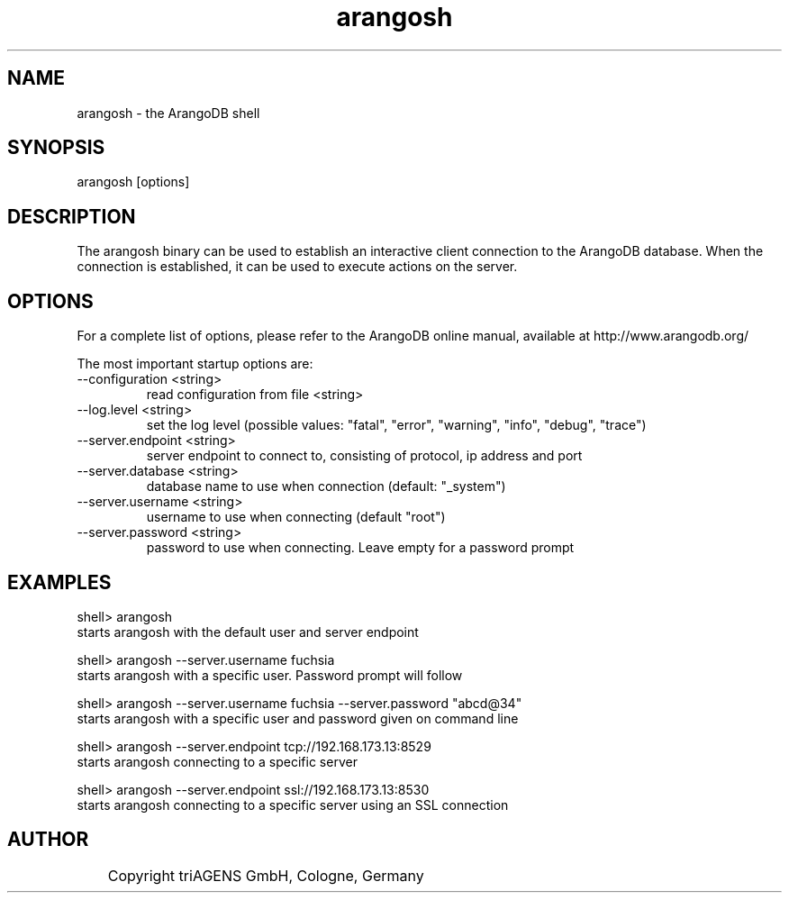 .TH arangosh 1 "So 30. Sep 01:36:14 CEST 2012" "" "ArangoDB"
.SH NAME
arangosh - the ArangoDB shell
.SH SYNOPSIS
arangosh [options]
.SH DESCRIPTION
The arangosh binary can be used to establish an interactive
client connection to the ArangoDB database. When the connection
is established, it can be used to execute actions on the server.
.SH OPTIONS
For a complete list of options, please refer to the ArangoDB
online manual, available at http://www.arangodb.org/

The most important startup options are:

.IP "--configuration <string>"
read configuration from file <string> 
.IP "--log.level <string>"
set the log level (possible values: "fatal", "error", "warning", "info", "debug", "trace") 
.IP "--server.endpoint <string>"
server endpoint to connect to, consisting of protocol, ip address and port 
.IP "--server.database <string>"
database name to use when connection (default: "_system")
.IP "--server.username <string>"
username to use when connecting (default "root") 
.IP "--server.password <string>"
password to use when connecting. Leave empty for a password prompt 
.SH EXAMPLES
.EX
shell> arangosh 
starts arangosh with the default user and server endpoint 
.EE

.EX
shell> arangosh --server.username fuchsia 
starts arangosh with a specific user. Password prompt will follow 
.EE

.EX
shell> arangosh --server.username fuchsia --server.password "abcd@34"
starts arangosh with a specific user and password given on command line 
.EE

.EX
shell> arangosh --server.endpoint tcp://192.168.173.13:8529
starts arangosh connecting to a specific server 
.EE

.EX
shell> arangosh --server.endpoint ssl://192.168.173.13:8530
starts arangosh connecting to a specific server using an SSL connection 
.EE


.SH AUTHOR
	    Copyright triAGENS GmbH, Cologne, Germany
